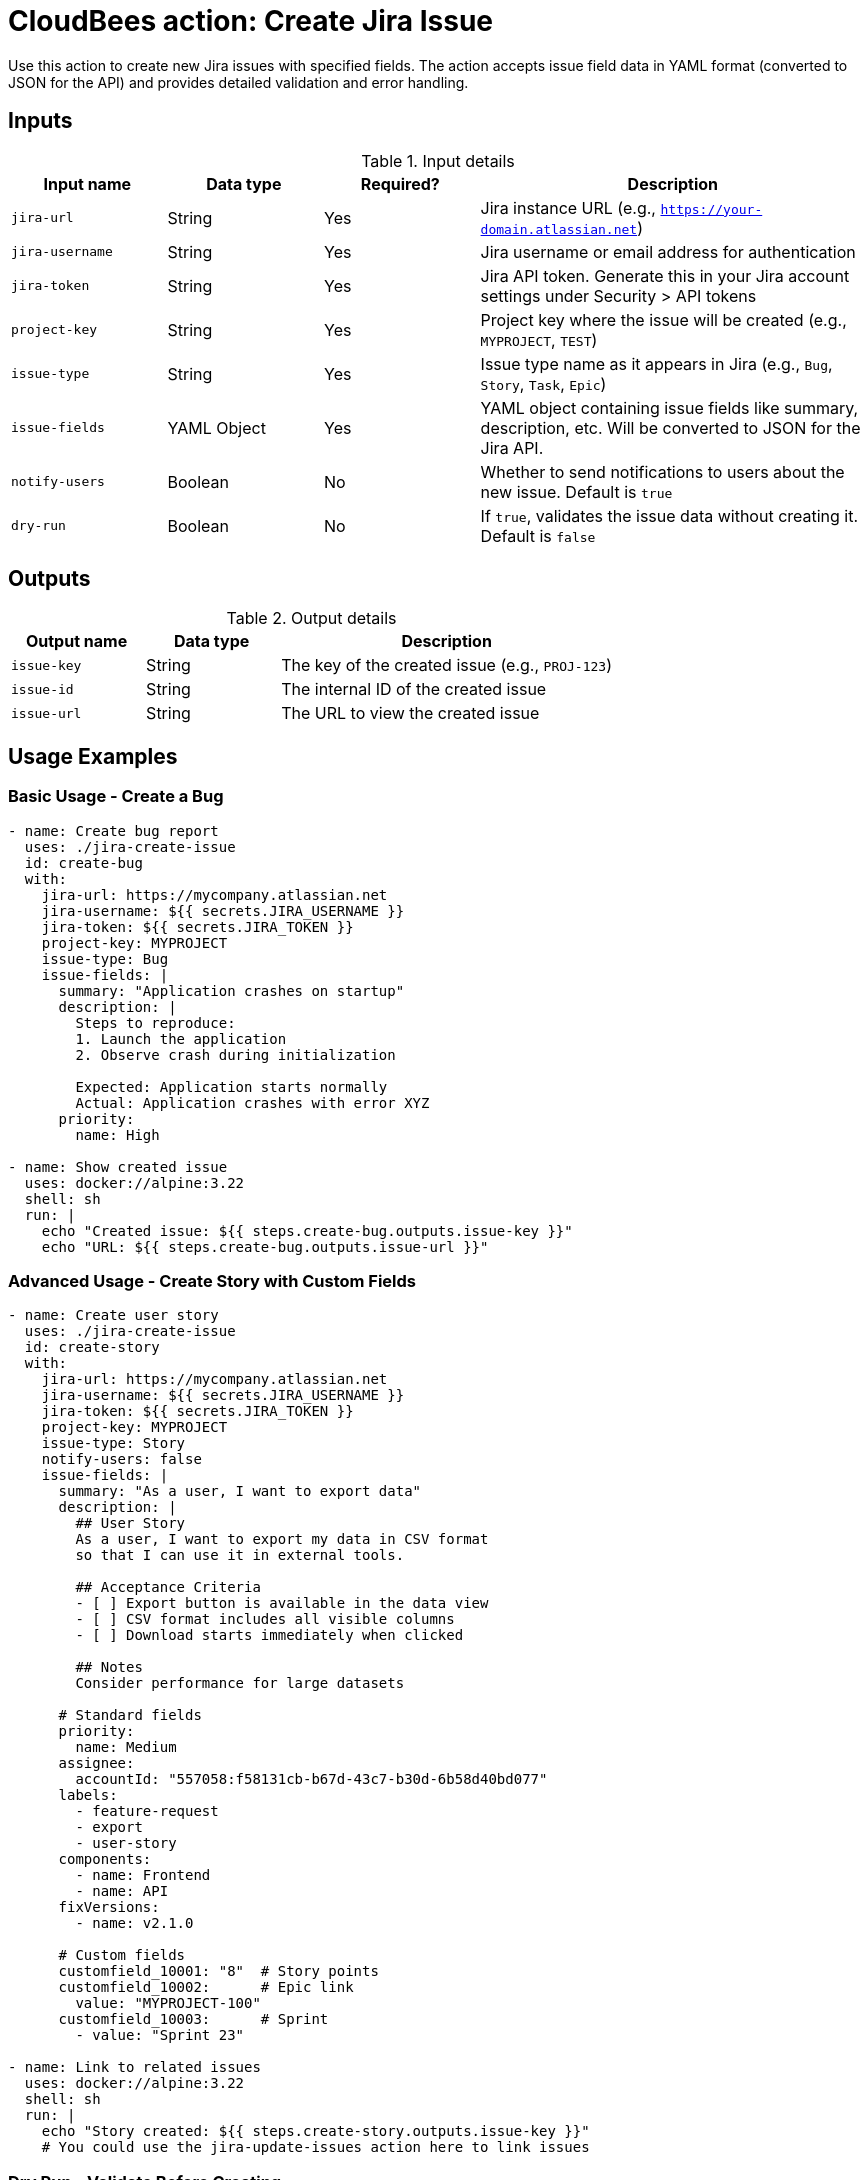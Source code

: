 = CloudBees action: Create Jira Issue

Use this action to create new Jira issues with specified fields. The action accepts issue field data in YAML format (converted to JSON for the API) and provides detailed validation and error handling.

== Inputs

[cols="2a,2a,2a,5a",options="header"]
.Input details
|===

| Input name
| Data type
| Required?
| Description

| `jira-url`
| String
| Yes
| Jira instance URL (e.g., `https://your-domain.atlassian.net`)

| `jira-username`
| String
| Yes
| Jira username or email address for authentication

| `jira-token`
| String
| Yes
| Jira API token. Generate this in your Jira account settings under Security > API tokens

| `project-key`
| String
| Yes
| Project key where the issue will be created (e.g., `MYPROJECT`, `TEST`)

| `issue-type`
| String
| Yes
| Issue type name as it appears in Jira (e.g., `Bug`, `Story`, `Task`, `Epic`)

| `issue-fields`
| YAML Object
| Yes
| YAML object containing issue fields like summary, description, etc. Will be converted to JSON for the Jira API.

| `notify-users`
| Boolean
| No
| Whether to send notifications to users about the new issue. Default is `true`

| `dry-run`
| Boolean
| No
| If `true`, validates the issue data without creating it. Default is `false`

|===

== Outputs

[cols="2a,2a,5a",options="header"]
.Output details
|===

| Output name
| Data type
| Description

| `issue-key`
| String
| The key of the created issue (e.g., `PROJ-123`)

| `issue-id`
| String
| The internal ID of the created issue

| `issue-url`
| String
| The URL to view the created issue

|===

== Usage Examples

=== Basic Usage - Create a Bug

[source,yaml]
----
- name: Create bug report
  uses: ./jira-create-issue
  id: create-bug
  with:
    jira-url: https://mycompany.atlassian.net
    jira-username: ${{ secrets.JIRA_USERNAME }}
    jira-token: ${{ secrets.JIRA_TOKEN }}
    project-key: MYPROJECT
    issue-type: Bug
    issue-fields: |
      summary: "Application crashes on startup"
      description: |
        Steps to reproduce:
        1. Launch the application
        2. Observe crash during initialization
        
        Expected: Application starts normally
        Actual: Application crashes with error XYZ
      priority:
        name: High

- name: Show created issue
  uses: docker://alpine:3.22
  shell: sh
  run: |
    echo "Created issue: ${{ steps.create-bug.outputs.issue-key }}"
    echo "URL: ${{ steps.create-bug.outputs.issue-url }}"
----

=== Advanced Usage - Create Story with Custom Fields

[source,yaml]
----
- name: Create user story
  uses: ./jira-create-issue
  id: create-story
  with:
    jira-url: https://mycompany.atlassian.net
    jira-username: ${{ secrets.JIRA_USERNAME }}
    jira-token: ${{ secrets.JIRA_TOKEN }}
    project-key: MYPROJECT
    issue-type: Story
    notify-users: false
    issue-fields: |
      summary: "As a user, I want to export data"
      description: |
        ## User Story
        As a user, I want to export my data in CSV format
        so that I can use it in external tools.
        
        ## Acceptance Criteria
        - [ ] Export button is available in the data view
        - [ ] CSV format includes all visible columns
        - [ ] Download starts immediately when clicked
        
        ## Notes
        Consider performance for large datasets
      
      # Standard fields
      priority:
        name: Medium
      assignee:
        accountId: "557058:f58131cb-b67d-43c7-b30d-6b58d40bd077"
      labels:
        - feature-request
        - export
        - user-story
      components:
        - name: Frontend
        - name: API
      fixVersions:
        - name: v2.1.0
      
      # Custom fields
      customfield_10001: "8"  # Story points
      customfield_10002:      # Epic link
        value: "MYPROJECT-100"
      customfield_10003:      # Sprint
        - value: "Sprint 23"

- name: Link to related issues
  uses: docker://alpine:3.22
  shell: sh
  run: |
    echo "Story created: ${{ steps.create-story.outputs.issue-key }}"
    # You could use the jira-update-issues action here to link issues
----

=== Dry Run - Validate Before Creating

[source,yaml]
----
- name: Validate issue creation
  uses: ./jira-create-issue
  with:
    jira-url: https://mycompany.atlassian.net
    jira-username: ${{ secrets.JIRA_USERNAME }}
    jira-token: ${{ secrets.JIRA_TOKEN }}
    project-key: MYPROJECT
    issue-type: Task
    dry-run: true
    issue-fields: |
      summary: "Update documentation"
      description: "Comprehensive update of API documentation"
      assignee:
        accountId: "557058:f58131cb-b67d-43c7-b30d-6b58d40bd077"
----

=== Automated Issue Creation from CI/CD

[source,yaml]
----
- name: Create deployment issue
  uses: ./jira-create-issue
  id: deployment-issue
  with:
    jira-url: https://mycompany.atlassian.net
    jira-username: ${{ secrets.JIRA_USERNAME }}
    jira-token: ${{ secrets.JIRA_TOKEN }}
    project-key: OPS
    issue-type: Task
    issue-fields: |
      summary: "Deploy ${{ github.repository }} v${{ github.ref_name }}"
      description: |
        Automated deployment task created from CI/CD pipeline.
        
        **Repository:** ${{ github.repository }}
        **Version:** ${{ github.ref_name }}
        **Commit:** ${{ github.sha }}
        **Triggered by:** ${{ github.actor }}
        
        ## Deployment Steps
        - [ ] Deploy to staging
        - [ ] Run smoke tests
        - [ ] Deploy to production
        - [ ] Verify deployment
      
      priority:
        name: High
      labels:
        - deployment
        - automation
        - ${{ github.ref_name }}
      
      # Due date (3 days from now)
      duedate: "2024-12-31"

- name: Post deployment info
  uses: docker://alpine:3.22
  shell: sh
  run: |
    echo "Deployment tracking issue: ${{ steps.deployment-issue.outputs.issue-url }}"
----

== Issue Fields Format

The `issue-fields` input accepts YAML that maps to Jira's field structure:

=== Required Fields

Most Jira projects require at least a `summary` field:

[source,yaml]
----
issue-fields: |
  summary: "Brief description of the issue"
----

=== Standard Fields

[source,yaml]
----
# Basic text fields
summary: "Issue title"
description: |
  Multi-line description
  with **markdown** formatting
  
  - Bullet points
  - Are supported

# Priority
priority:
  name: "High"  # High, Medium, Low, or custom priorities

# Assignee (use account ID, not display name)
assignee:
  accountId: "557058:f58131cb-b67d-43c7-b30d-6b58d40bd077"

# Reporter (usually auto-set to current user)
reporter:
  accountId: "557058:f58131cb-b67d-43c7-b30d-6b58d40bd077"

# Labels
labels:
  - urgent
  - customer-facing
  - api

# Components
components:
  - name: "Backend"
  - name: "Frontend"

# Fix versions
fixVersions:
  - name: "v2.1.0"

# Affects versions
versions:
  - name: "v2.0.0"

# Due date (YYYY-MM-DD format)
duedate: "2024-12-31"

# Environment (text field)
environment: "Production, Chrome 96, Windows 10"
----

=== Custom Fields

Custom fields use the format `customfield_XXXXX`. Find the ID using browser dev tools:

[source,yaml]
----
# Text custom fields
customfield_10001: "Custom text value"

# Number custom fields (story points, etc.)
customfield_10002: 8

# Date custom fields (YYYY-MM-DD)
customfield_10003: "2024-12-31"

# DateTime custom fields (ISO 8601)
customfield_10004: "2024-12-31T23:59:59.000+0000"

# Select dropdown custom fields
customfield_10005:
  value: "Option 1"

# Multi-select custom fields
customfield_10006:
  - value: "Choice A"
  - value: "Choice B"

# User picker custom fields
customfield_10007:
  accountId: "557058:f58131cb-b67d-43c7-b30d-6b58d40bd077"

# Multi-user picker custom fields
customfield_10008:
  - accountId: "557058:f58131cb-b67d-43c7-b30d-6b58d40bd077"
  - accountId: "557058:a1b2c3d4-e5f6-1234-5678-9abcdef01234"

# Cascade select custom fields
customfield_10009:
  value: "Parent Option"
  child:
    value: "Child Option"
----

== Finding Field Information

To discover available fields and their formats:

=== 1. Get Create Metadata
Use this API call to see required and available fields:
[source,bash]
----
curl -u email@example.com:api_token \
  "https://your-domain.atlassian.net/rest/api/3/issue/createmeta?projectKeys=MYPROJECT&issuetypeNames=Bug&expand=projects.issuetypes.fields" \
  | jq '.projects[0].issuetypes[0].fields'
----

=== 2. Examine Existing Issues
Look at similar existing issues to understand field formats:
[source,bash]
----
curl -u email@example.com:api_token \
  "https://your-domain.atlassian.net/rest/api/3/issue/MYPROJECT-123" \
  | jq '.fields'
----

=== 3. Use Browser Developer Tools
1. Open Jira's "Create Issue" form in your browser
2. Open Developer Tools (F12)
3. Look at field names in the HTML (`customfield_XXXXX`)
4. Fill out the form and inspect the network requests to see the JSON format

== Authentication

This action uses Jira API tokens for authentication. To set up:

1. Go to your Jira account settings
2. Navigate to Security > API tokens
3. Create a new API token
4. Store the token securely in your workflow secrets
5. Use your email address as the username

[WARNING]
====
Never hardcode credentials in your workflow files. Always use secrets or secure environment variables.
====

== Error Handling

The action provides detailed error information:

* **Project validation**: Ensures the project exists and you have access
* **Issue type validation**: Verifies the issue type is available in the project
* **Field validation**: Jira API validates all field values and formats
* **Permission checks**: Ensures you have permission to create issues

Common errors and solutions:

* **"Field 'X' cannot be set"**: The field doesn't exist or isn't available for this issue type
* **"User 'X' does not exist"**: Use account ID instead of username/email for user fields
* **"Option 'X' is not valid"**: Check available options for select fields
* **"Field 'X' is required"**: Add the missing required field to `issue-fields`

== Best Practices

1. **Use dry-run first**: Always test with `dry-run: true` for new issue templates
2. **Validate field formats**: Test field formats with simple examples first
3. **Use account IDs**: Always use Jira account IDs for user fields, not display names
4. **Check required fields**: Use the create metadata API to see required fields for your project/issue type
5. **Handle errors gracefully**: Check outputs and handle creation failures appropriately

== Integration Examples

=== Create Issue from Failed Tests

[source,yaml]
----
- name: Run tests
  run: npm test
  continue-on-error: true
  id: tests

- name: Create bug report for test failures
  if: steps.tests.outcome == 'failure'
  uses: ./jira-create-issue
  with:
    jira-url: ${{ secrets.JIRA_URL }}
    jira-username: ${{ secrets.JIRA_USERNAME }}
    jira-token: ${{ secrets.JIRA_TOKEN }}
    project-key: QA
    issue-type: Bug
    issue-fields: |
      summary: "Test failures in ${{ github.repository }} - ${{ github.ref_name }}"
      description: |
        Automated test failures detected in CI/CD pipeline.
        
        **Build:** ${{ github.run_id }}
        **Commit:** ${{ github.sha }}
        **Branch:** ${{ github.ref_name }}
        
        Please investigate and fix the failing tests.
      priority:
        name: High
      labels:
        - test-failure
        - ci-cd
        - ${{ github.ref_name }}
----

=== Create Release Planning Issue

[source,yaml]
----
- name: Create release planning issue
  uses: ./jira-create-issue
  with:
    project-key: PM
    issue-type: Epic
    issue-fields: |
      summary: "Release ${{ github.ref_name }} Planning"
      description: |
        Release planning epic for version ${{ github.ref_name }}
        
        ## Release Goals
        - [ ] Feature freeze
        - [ ] Testing phase
        - [ ] Documentation updates
        - [ ] Deployment preparation
        
        ## Timeline
        - Planning: Week 1
        - Development: Weeks 2-4
        - Testing: Week 5
        - Release: Week 6
      
      fixVersions:
        - name: "${{ github.ref_name }}"
      customfield_10001: "40"  # Epic story points estimate
----

== License

This code is made available under the 
link:https://opensource.org/license/mit/[MIT license].

== References

* link:https://developer.atlassian.com/cloud/jira/platform/rest/v3/api-group-issues/#api-rest-api-3-issue-post[Jira Create Issue API]
* link:https://developer.atlassian.com/cloud/jira/platform/rest/v3/api-group-issue-metadata/#api-rest-api-3-issue-createmeta-get[Jira Create Metadata API]
* link:https://developer.atlassian.com/cloud/jira/platform/rest/v3/api-group-issue-fields/[Jira Fields Documentation]
* Learn more about link:https://docs.cloudbees.com/docs/cloudbees-saas-platform-actions/latest/[using actions in CloudBees workflows]. 